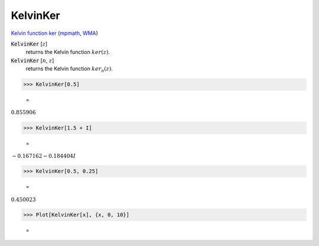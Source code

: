KelvinKer
=========

`Kelvin function ker <https://en.wikipedia.org/wiki/Kelvin_functions#ker(x)>`_ (`mpmath <https://mpmath.org/doc/current/functions/bessel.html#ker>`_, `WMA <https://reference.wolfram.com/language/ref/KelvinKer.html>`_)


:code:`KelvinKer` [:math:`z`]
    returns the Kelvin function :math:`ker(z)`.

:code:`KelvinKer` [:math:`n`, :math:`z`]
    returns the Kelvin function :math:`ker_n(z)`.





>>> KelvinKer[0.5]

    =
:math:`0.855906`


>>> KelvinKer[1.5 + I]

    =
:math:`-0.167162-0.184404 I`


>>> KelvinKer[0.5, 0.25]

    =
:math:`0.450023`


>>> Plot[KelvinKer[x], {x, 0, 10}]

    =
.. image:: asy_Reference_of_Built-in_Symbols_Special_Functions_KelvinKer_0fvjdxon.png
    :align: center



